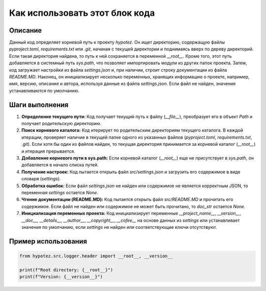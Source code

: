 Как использовать этот блок кода
=========================================================================================

Описание
-------------------------
Данный код определяет корневой путь к проекту `hypotez`. Он ищет директорию, содержащую файлы `pyproject.toml`, `requirements.txt` или `.git`, начиная с текущей директории и поднимаясь вверх по дереву директорий. Если такая директория найдена, то путь к ней сохраняется в переменной `__root__`. Кроме того, этот путь добавляется в системный путь `sys.path`, что позволяет импортировать модули из других папок проекта. Затем, код загружает настройки из файла `settings.json` и, при наличии, строит строку документации из файла `README.MD`.  Наконец, он инициализирует несколько переменных, хранящих информацию о проекте, например, имя, версию, описание и автора, используя данные из файла `settings.json`. Если файл не найден, значения устанавливаются по умолчанию.


Шаги выполнения
-------------------------
1. **Определение текущего пути:** Код получает текущий путь к файлу (`__file__`), преобразует его в объект `Path` и получает родительскую директорию.
2. **Поиск корневого каталога:**  Код итерирует по родительским директориям текущего каталога. В каждой итерации, проверяет наличие в текущей папке одного из указанных файлов (`pyproject.toml`, `requirements.txt`, `.git`). Если хотя бы один из файлов найден, то текущая директория принимается за корневой каталог (`__root__`) и итерация прерывается.
3. **Добавление корневого пути в sys.path:** Если корневой каталог (`__root__`) еще не присутствует в `sys.path`, он добавляется в начало списка путей.
4. **Получение настроек:** Код пытается открыть файл `src/settings.json` и загрузить его содержимое в виде словаря (`settings`).
5. **Обработка ошибок:**  Если файл `settings.json` не найден или содержимое не является корректным JSON, то переменная `settings` остается `None`.
6. **Чтение документации (README.MD):** Код пытается открыть файл `src/README.MD` и прочитать его содержимое. Если файл не найден или содержимое не может быть прочитано, то `doc_str` остается `None`.
7. **Инициализация переменных проекта:** Код инициализирует переменные `__project_name__`, `__version__`, `__doc__`, `__details__`, `__author__`, `__copyright__`, `__cofee__` на основе данных из `settings` или устанавливает значения по умолчанию, если `settings` не найден или соответствующие ключи отсутствуют.

Пример использования
-------------------------
.. code-block:: python

    from hypotez.src.logger.header import __root__, __version__

    print(f"Root directory: {__root__}")
    print(f"Version: {__version__}")